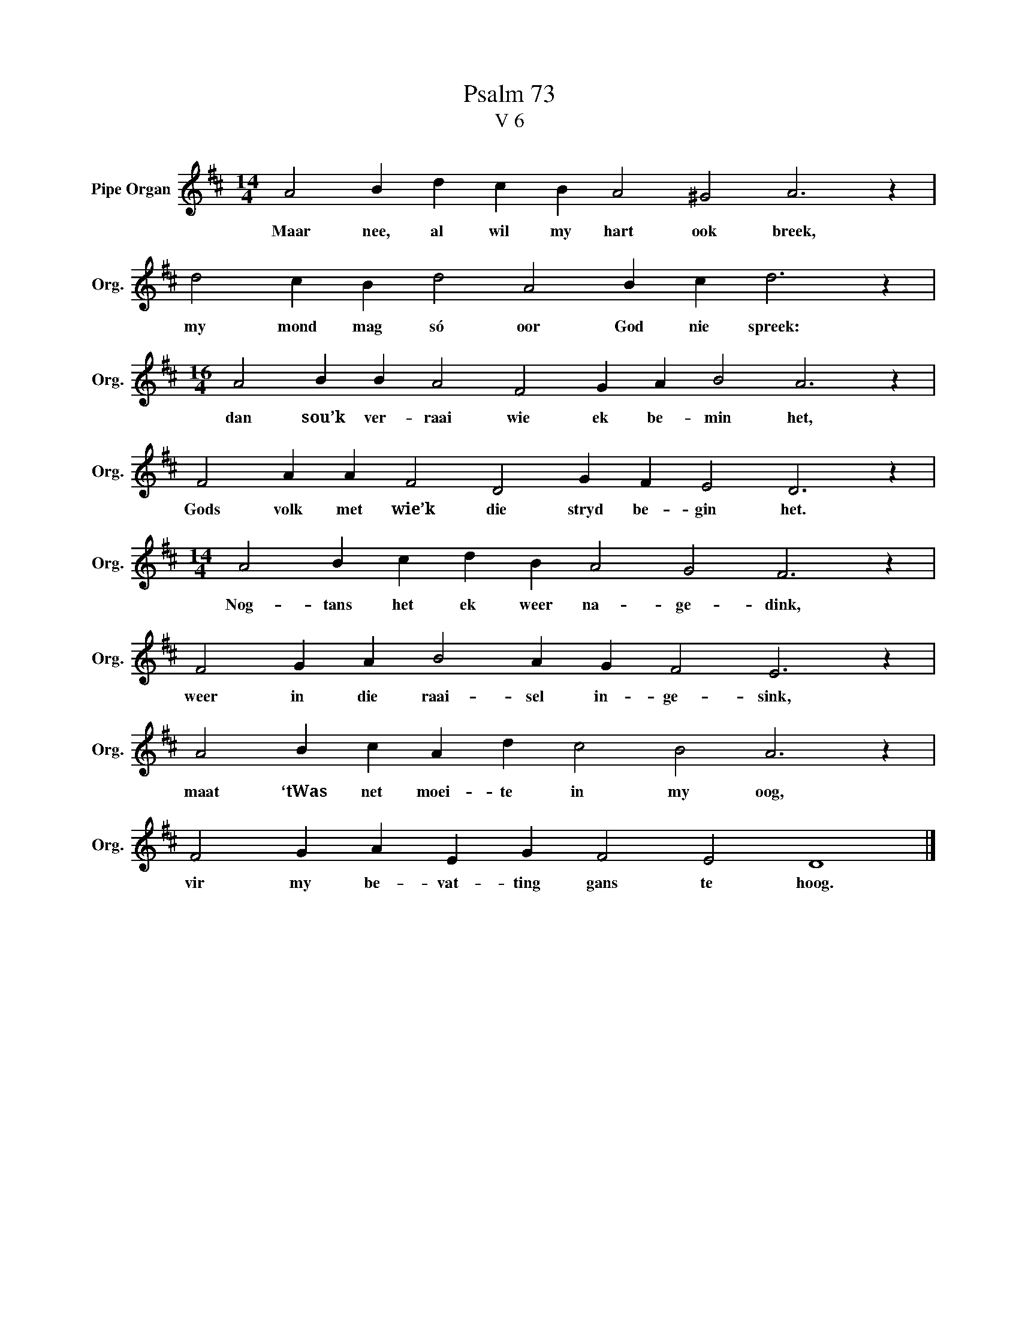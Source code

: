 X:1
T:Psalm 73
T:V 6
L:1/4
M:14/4
I:linebreak $
K:D
V:1 treble nm="Pipe Organ" snm="Org."
V:1
 A2 B d c B A2 ^G2 A3 z |$ d2 c B d2 A2 B c d3 z |$[M:16/4] A2 B B A2 F2 G A B2 A3 z |$ %3
w: Maar nee, al wil my hart ook breek,|my mond mag só oor God nie spreek:|dan sou’k ver- raai wie ek be- min het,|
 F2 A A F2 D2 G F E2 D3 z |$[M:14/4] A2 B c d B A2 G2 F3 z |$ F2 G A B2 A G F2 E3 z |$ %6
w: Gods volk met wie’k die stryd be- gin het.|Nog- tans het ek weer na- ge- dink,|weer in die raai- sel in- ge- sink,|
 A2 B c A d c2 B2 A3 z |$ F2 G A E G F2 E2 D4 |] %8
w: maat ‘tWas net moei- te in my oog,|vir my be- vat- ting gans te hoog.|

